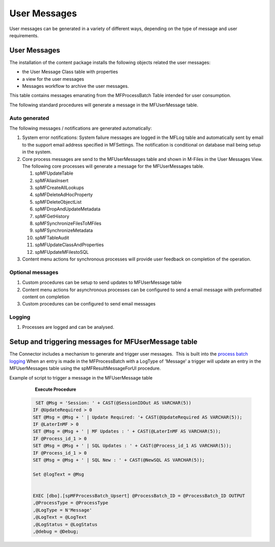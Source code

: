 User Messages
=============

User messages can be generated in a variety of different ways, depending
on the type of message and user requirements.

User Messages
-------------

The installation of the content package installs the following
objects related the user messages:

-  the User Message Class table with properties 
-  a view for the user messages
-  Messages workflow to archive the user messages.

This table contains messages emanating from the MFProcessBatch Table
intended for user consumption. 

The following standard procedures will generate a message in the
MFUserMessage table. 

Auto generated
~~~~~~~~~~~~~~

The following messages / notifications are generated automatically:

#. System error notifications: System failure messages are logged in the
   MFLog table and automatically sent by email to the support email
   address specified in MFSettings. The notification is conditional on
   database mail being setup in the system.
#. Core process messages are send to the MFUserMessages table and shown
   in M-Files in the User Messages View. The following core processes
   will generate a message for the MFUserMessages table.

   #. spMFUpdateTable
   #. spMFAliasInsert
   #. spMFCreateAllLookups
   #. spMFDeleteAdHocProperty
   #. spMFDeleteObjectList
   #. spMFDropAndUpdateMetadata
   #. spMFGetHistory
   #. spMFSynchronizeFilesToMFiles
   #. spMFSynchronizeMetadata
   #. spMFTableAudit
   #. spMFUpdateClassAndProperties
   #. spMFUpdateMFilestoSQL

#. Content menu actions for synchronous processes will provide user
   feedback on completion of the operation. 

Optional messages
~~~~~~~~~~~~~~~~~

#. Custom procedures can be setup to send updates to MFUserMessage table
#. Content menu actions for asynchronous processes can be configured to
   send a email message with preformatted content on completion
#. Custom procedures can be configured to send email messages

Logging
~~~~~~~

#. Processes are logged and can be analysed. 

Setup and triggering messages for MFUserMessage table
-----------------------------------------------------

The Connector includes a mechanism to generate and trigger user
messages.  This is built into the `process batch
logging <https://doc.lamininsolutions.com/mfsql-connector/mfsql-integration-connector/using-and-managing-logs/index.html>`_ 
When an entry is made in the MFProcessBatch with a LogType of 'Message' 
a trigger will update an entry in the
MFUserMessages table using the spMFResultMessageForUI procedure.

Example of script to trigger a message in the MFUserMessage table

      **Execute Procedure**

 .. code:: sql

          SET @Msg = 'Session: ' + CAST(@SessionIDOut AS VARCHAR(5))   
         IF @UpdateRequired > 0    
         SET @Msg = @Msg + ' | Update Required: '+ CAST(@UpdateRequired AS VARCHAR(5));   
         IF @LaterInMF > 0   
         SET @Msg = @Msg + ' | MF Updates : ' + CAST(@LaterInMF AS VARCHAR(5));   
         IF @Process_id_1 > 0   
         SET @Msg = @Msg + ' | SQL Updates : ' + CAST(@Process_id_1 AS VARCHAR(5));   
         IF @Process_id_1 > 0   
         SET @Msg = @Msg + ' | SQL New : ' + CAST(@NewSQL AS VARCHAR(5));

         Set @logText = @Msg


         EXEC [dbo].[spMFProcessBatch_Upsert] @ProcessBatch_ID = @ProcessBatch_ID OUTPUT                                            
         ,@ProcessType = @ProcessType                                            
         ,@LogType = N'Message'                                            
         ,@LogText = @LogText                                            
         ,@LogStatus = @LogStatus                                            
         ,@debug = @Debug;

